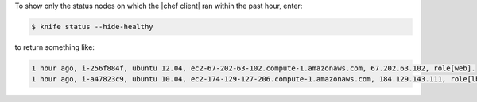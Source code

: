 .. This is an included how-to. 


To show only the status nodes on which the |chef client| ran within the past hour, enter:

.. code-block:: bash

   $ knife status --hide-healthy
   
to return something like:

.. code-block:: bash

   1 hour ago, i-256f884f, ubuntu 12.04, ec2-67-202-63-102.compute-1.amazonaws.com, 67.202.63.102, role[web].
   1 hour ago, i-a47823c9, ubuntu 10.04, ec2-174-129-127-206.compute-1.amazonaws.com, 184.129.143.111, role[lb].
